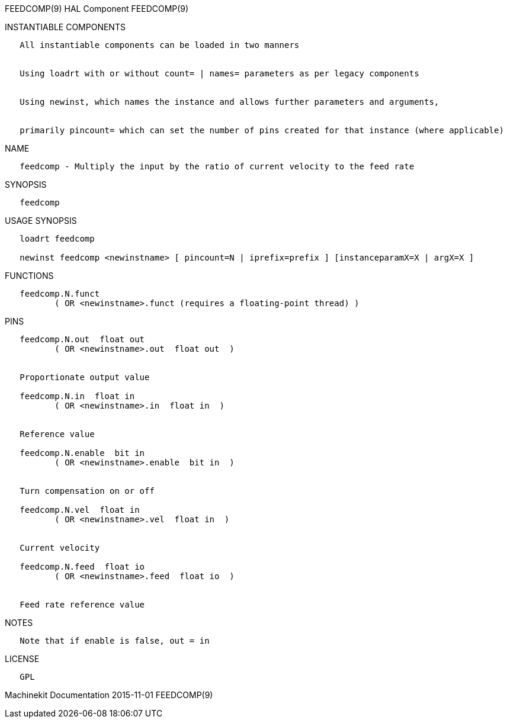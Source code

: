 FEEDCOMP(9) HAL Component FEEDCOMP(9)

INSTANTIABLE COMPONENTS

----------------------------------------------------------------------------------------------------
   All instantiable components can be loaded in two manners


   Using loadrt with or without count= | names= parameters as per legacy components


   Using newinst, which names the instance and allows further parameters and arguments,


   primarily pincount= which can set the number of pins created for that instance (where applicable)
----------------------------------------------------------------------------------------------------

NAME

----------------------------------------------------------------------------------
   feedcomp - Multiply the input by the ratio of current velocity to the feed rate
----------------------------------------------------------------------------------

SYNOPSIS

-----------
   feedcomp
-----------

USAGE SYNOPSIS

----------------------------------------------------------------------------------------------
   loadrt feedcomp

   newinst feedcomp <newinstname> [ pincount=N | iprefix=prefix ] [instanceparamX=X | argX=X ]
----------------------------------------------------------------------------------------------

FUNCTIONS

-----------------------------------------------------------------------
   feedcomp.N.funct
          ( OR <newinstname>.funct (requires a floating-point thread) )
-----------------------------------------------------------------------

PINS

----------------------------------------------
   feedcomp.N.out  float out
          ( OR <newinstname>.out  float out  )


   Proportionate output value

   feedcomp.N.in  float in
          ( OR <newinstname>.in  float in  )


   Reference value

   feedcomp.N.enable  bit in
          ( OR <newinstname>.enable  bit in  )


   Turn compensation on or off

   feedcomp.N.vel  float in
          ( OR <newinstname>.vel  float in  )


   Current velocity

   feedcomp.N.feed  float io
          ( OR <newinstname>.feed  float io  )


   Feed rate reference value
----------------------------------------------

NOTES

-----------------------------------------
   Note that if enable is false, out = in
-----------------------------------------

LICENSE

------
   GPL
------

Machinekit Documentation 2015-11-01 FEEDCOMP(9)
